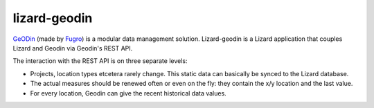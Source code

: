 lizard-geodin
==========================================

`GeODin <http://www.geodin.com/>`_ (made by `Fugro <http://www.fugro.com/>`_)
is a modular data management solution. Lizard-geodin is a Lizard application
that couples Lizard and Geodin via Geodin's REST API.

The interaction with the REST API is on three separate levels:

- Projects, location types etcetera rarely change. This static data can
  basically be synced to the Lizard database.

- The actual measures should be renewed often or even on the fly: they contain
  the x/y location and the last value.

- For every location, Geodin can give the recent historical data values.
